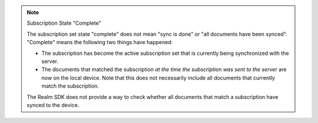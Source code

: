 .. note:: Subscription State "Complete"

   The subscription set state "complete" does not mean "sync is done" or "all
   documents have been synced". "Complete" means the following two things have
   happened:
   
   - The subscription has become the active subscription set that is currently
     being synchronized with the server.
   - The documents that matched the subscription *at the time the subscription
     was sent to the server* are now on the local device. Note that this does
     not necessarily include all documents that currently match the
     subscription.
  
   The Realm SDK does not provide a way to check whether all documents that
   match a subscription have synced to the device.
